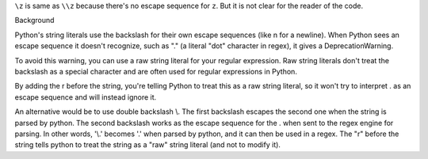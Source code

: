 ``\z`` is same as ``\\z`` because there's no escape sequence for ``z``. But it is not clear
for the reader of the code.

Background

Python's string literals use the backslash for their own escape
sequences (like \n for a newline). When Python sees an escape sequence
it doesn't recognize, such as "\." (a literal "dot" character in regex),
it gives a DeprecationWarning.

To avoid this warning, you can use a raw string literal for your regular
expression. Raw string literals don't treat the backslash as a special
character and are often used for regular expressions in Python.

By adding the r before the string, you're telling Python to treat this
as a raw string literal, so it won't try to interpret \. as an escape
sequence and will instead ignore it.

An alternative would be to use double backslash \\. The first backslash
escapes the second one when the string is parsed by python. The second
backslash works as the escape sequence for the . when sent to the regex
engine for parsing. In other words, '\\.' becomes '\.' when parsed by
python, and it can then be used in a regex. The "r" before the string
tells python to treat the string as a "raw" string literal (and not to
modify it).
